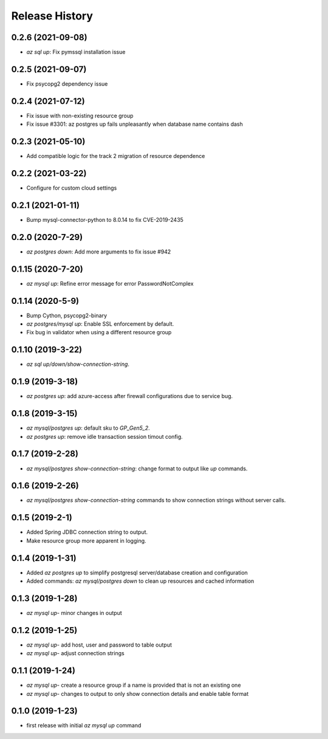 .. :changelog:

Release History
===============
0.2.6 (2021-09-08)
++++++++++++++++++
* `az sql up`: Fix pymssql installation issue

0.2.5 (2021-09-07)
++++++++++++++++++
* Fix psycopg2 dependency issue

0.2.4 (2021-07-12)
++++++++++++++++++
* Fix issue with non-existing resource group
* Fix issue #3301: az postgres up fails unpleasantly when database name contains dash

0.2.3 (2021-05-10)
++++++++++++++++++
* Add compatible logic for the track 2 migration of resource dependence

0.2.2 (2021-03-22)
++++++++++++++++++
* Configure for custom cloud settings

0.2.1 (2021-01-11)
++++++++++++++++++
* Bump mysql-connector-python to 8.0.14 to fix CVE-2019-2435

0.2.0 (2020-7-29)
++++++++++++++++++
* `az postgres down`: Add more arguments to fix issue #942

0.1.15 (2020-7-20)
++++++++++++++++++
* `az mysql up`: Refine error message for error PasswordNotComplex

0.1.14 (2020-5-9)
++++++++++++++++++
* Bump Cython, psycopg2-binary
* `az postgres/mysql up`: Enable SSL enforcement by default.
* Fix bug in validator when using a different resource group

0.1.10 (2019-3-22)
++++++++++++++++++
* `az sql up/down/show-connection-string`.

0.1.9 (2019-3-18)
++++++++++++++++++
* `az postgres up`: add azure-access after firewall configurations due to service bug.

0.1.8 (2019-3-15)
++++++++++++++++++
* `az mysql/postgres up`: default sku to `GP_Gen5_2`.
* `az postgres up`: remove idle transaction session timout config.

0.1.7 (2019-2-28)
++++++++++++++++++
* `az mysql/postgres show-connection-string`: change format to output like `up` commands.

0.1.6 (2019-2-26)
++++++++++++++++++
* `az mysql/postgres show-connection-string` commands to show connection strings without server calls.

0.1.5 (2019-2-1)
++++++++++++++++++
* Added Spring JDBC connection string to output.
* Make resource group more apparent in logging.

0.1.4 (2019-1-31)
++++++++++++++++++
* Added `az postgres up` to simplify postgresql server/database creation and configuration
* Added commands: `az mysql/postgres down` to clean up resources and cached information

0.1.3 (2019-1-28)
++++++++++++++++++
* `az mysql up`- minor changes in output

0.1.2 (2019-1-25)
++++++++++++++++++
* `az mysql up`- add host, user and password to table output
* `az mysql up`- adjust connection strings

0.1.1 (2019-1-24)
++++++++++++++++++
* `az mysql up`- create a resource group if a name is provided that is not an existing one
* `az mysql up`- changes to output to only show connection details and enable table format

0.1.0 (2019-1-23)
++++++++++++++++++
* first release with initial `az mysql up` command